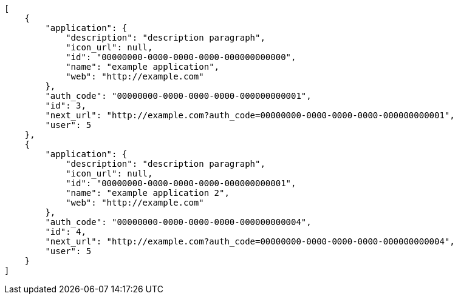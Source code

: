 [source,json]
----
[
    {
        "application": {
            "description": "description paragraph",
            "icon_url": null,
            "id": "00000000-0000-0000-0000-000000000000",
            "name": "example application",
            "web": "http://example.com"
        },
        "auth_code": "00000000-0000-0000-0000-000000000001",
        "id": 3,
        "next_url": "http://example.com?auth_code=00000000-0000-0000-0000-000000000001",
        "user": 5
    },
    {
        "application": {
            "description": "description paragraph",
            "icon_url": null,
            "id": "00000000-0000-0000-0000-000000000001",
            "name": "example application 2",
            "web": "http://example.com"
        },
        "auth_code": "00000000-0000-0000-0000-000000000004",
        "id": 4,
        "next_url": "http://example.com?auth_code=00000000-0000-0000-0000-000000000004",
        "user": 5
    }
]
----
